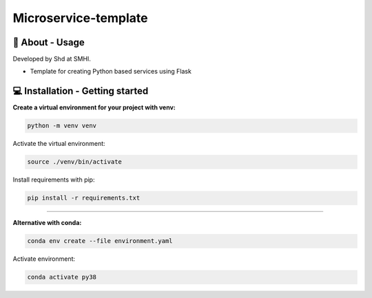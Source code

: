 
Microservice-template
=====================

🧰 About - Usage
-----------------

Developed by Shd at SMHI.

- Template for creating Python based services using Flask

💻 Installation - Getting started
----------------------------------

**Create a virtual environment for your project with venv:**

.. code-block:: bash

    python -m venv venv

Activate the virtual environment:

.. code-block:: bash

    source ./venv/bin/activate

Install requirements with pip:

.. code-block:: bash

    pip install -r requirements.txt

--------------------------------------------------------------------------------

**Alternative with conda:**

.. code-block:: bash

    conda env create --file environment.yaml

Activate environment:

.. code-block:: bash

    conda activate py38
